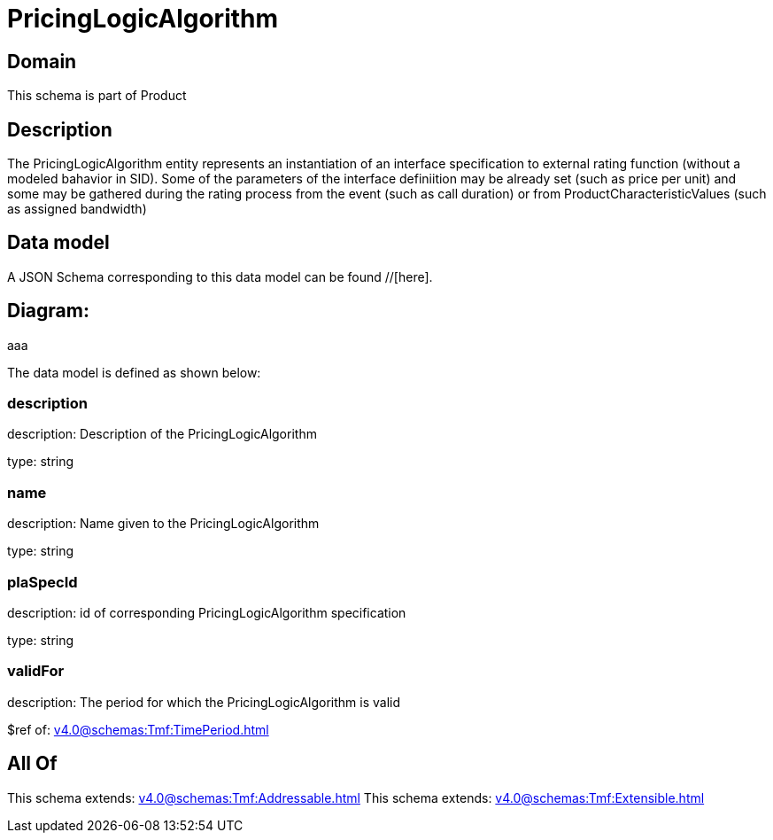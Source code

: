 = PricingLogicAlgorithm

[#domain]
== Domain

This schema is part of Product

[#description]
== Description
The PricingLogicAlgorithm entity represents an instantiation of an interface specification to external rating function (without a modeled bahavior in SID). Some of the parameters of the interface definiition may be already set (such as price per unit) and some may be gathered during the rating process from the event (such as call duration) or from ProductCharacteristicValues (such as assigned bandwidth)


[#data_model]
== Data model

A JSON Schema corresponding to this data model can be found //[here].

== Diagram:
aaa

The data model is defined as shown below:


=== description
description: Description of the PricingLogicAlgorithm

type: string


=== name
description: Name given to the PricingLogicAlgorithm

type: string


=== plaSpecId
description: id of corresponding PricingLogicAlgorithm specification

type: string


=== validFor
description: The period for which the PricingLogicAlgorithm is valid

$ref of: xref:v4.0@schemas:Tmf:TimePeriod.adoc[]


[#all_of]
== All Of

This schema extends: xref:v4.0@schemas:Tmf:Addressable.adoc[]
This schema extends: xref:v4.0@schemas:Tmf:Extensible.adoc[]
